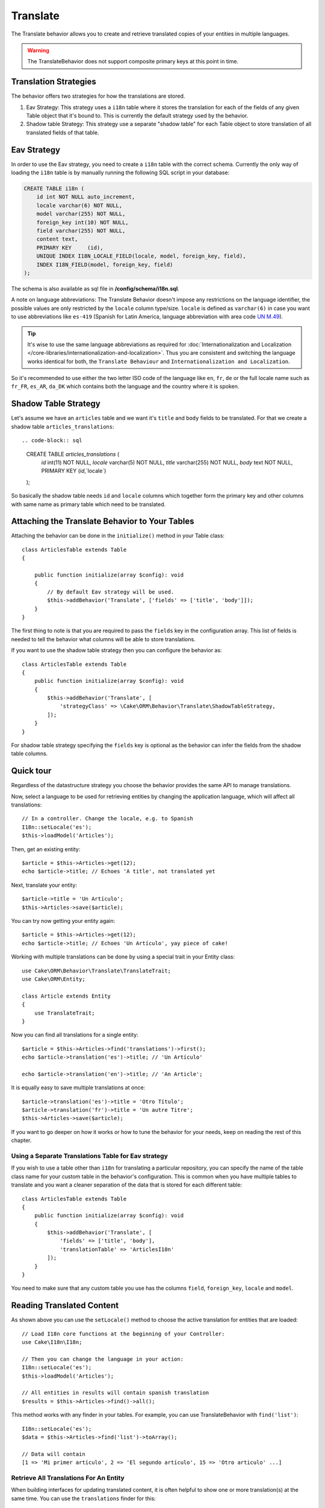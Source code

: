Translate
#########

.. php:namespace:: Cake\ORM\Behavior

.. php:class:: TranslateBehavior

The Translate behavior allows you to create and retrieve translated copies
of your entities in multiple languages.

.. warning::

    The TranslateBehavior does not support composite primary keys at this point
    in time.

Translation Strategies
======================

The behavior offers two strategies for how the translations are stored.

1. Eav Strategy: This strategy uses a ``i18n`` table where it stores the
   translation for each of the fields of any given Table object that it's bound to.
   This is currently the default strategy used by the behavior.

2. Shadow table Strategy: This strategy use a separate "shadow table" for each
   Table object to store translation of all translated fields of that table.


Eav Strategy
============

In order to use the Eav strategy, you need to create a ``i18n`` table with the
correct schema. Currently the only way of loading the ``i18n`` table is by
manually running the following SQL script in your database:

.. code-block:: sql

    CREATE TABLE i18n (
        id int NOT NULL auto_increment,
        locale varchar(6) NOT NULL,
        model varchar(255) NOT NULL,
        foreign_key int(10) NOT NULL,
        field varchar(255) NOT NULL,
        content text,
        PRIMARY KEY	(id),
        UNIQUE INDEX I18N_LOCALE_FIELD(locale, model, foreign_key, field),
        INDEX I18N_FIELD(model, foreign_key, field)
    );

The schema is also available as sql file in **/config/schema/i18n.sql**.

A note on language abbreviations: The Translate Behavior doesn't impose any
restrictions on the language identifier, the possible values are only restricted
by the ``locale`` column type/size. ``locale`` is defined as ``varchar(6)`` in
case you want to use abbreviations like ``es-419`` (Spanish for Latin America,
language abbreviation with area code `UN M.49
<https://en.wikipedia.org/wiki/UN_M.49>`_).

.. tip::

    It's wise to use the same language abbreviations as required for
    :doc:`Internationalization and Localization
    </core-libraries/internationalization-and-localization>`. Thus you are
    consistent and switching the language works identical for both, the
    ``Translate Behaviour`` and ``Internationalization and Localization``.

So it's recommended to use either the two letter ISO code of the language like
``en``, ``fr``, ``de`` or the full locale name such as ``fr_FR``, ``es_AR``,
``da_DK`` which contains both the language and the country where it is spoken.

Shadow Table Strategy
=====================

Let's assume we have an ``articles`` table and we want it's ``title`` and ``body``
fields to be translated. For that we create a shadow table ``articles_translations``::

.. code-block:: sql

    CREATE TABLE `articles_translations` (
        `id` int(11) NOT NULL,
        `locale` varchar(5) NOT NULL,
        `title` varchar(255) NOT NULL,
        `body` text NOT NULL,
        PRIMARY KEY (`id`,`locale`)
    );

So basically the shadow table needs ``id`` and ``locale`` columns which together
form the primary key and other columns with same name as primary table which
need to be translated.


Attaching the Translate Behavior to Your Tables
===============================================

Attaching the behavior can be done in the ``initialize()`` method in your Table
class::

    class ArticlesTable extends Table
    {

        public function initialize(array $config): void
        {
            // By default Eav strategy will be used.
            $this->addBehavior('Translate', ['fields' => ['title', 'body']]);
        }
    }

The first thing to note is that you are required to pass the ``fields`` key in
the configuration array. This list of fields is needed to tell the behavior what
columns will be able to store translations.

If you want to use the shadow table strategy then you can configure the behavior
as::

    class ArticlesTable extends Table
    {
        public function initialize(array $config): void
        {
            $this->addBehavior('Translate', [
                'strategyClass' => \Cake\ORM\Behavior\Translate\ShadowTableStrategy,
            ]);
        }
    }

For shadow table strategy specifying the ``fields`` key is optional as the
behavior can infer the fields from the shadow table columns.


Quick tour
==========

Regardless of the datastructure strategy you choose the behavior provides the
same API to manage translations.

Now, select a language to be used for retrieving entities by changing
the application language, which will affect all translations::

    // In a controller. Change the locale, e.g. to Spanish
    I18n::setLocale('es');
    $this->loadModel('Articles');

Then, get an existing entity::

    $article = $this->Articles->get(12);
    echo $article->title; // Echoes 'A title', not translated yet

Next, translate your entity::

    $article->title = 'Un Artículo';
    $this->Articles->save($article);

You can try now getting your entity again::

    $article = $this->Articles->get(12);
    echo $article->title; // Echoes 'Un Artículo', yay piece of cake!

Working with multiple translations can be done by using a special trait
in your Entity class::

    use Cake\ORM\Behavior\Translate\TranslateTrait;
    use Cake\ORM\Entity;

    class Article extends Entity
    {
        use TranslateTrait;
    }

Now you can find all translations for a single entity::

    $article = $this->Articles->find('translations')->first();
    echo $article->translation('es')->title; // 'Un Artículo'

    echo $article->translation('en')->title; // 'An Article';

It is equally easy to save multiple translations at once::

    $article->translation('es')->title = 'Otro Título';
    $article->translation('fr')->title = 'Un autre Titre';
    $this->Articles->save($article);

If you want to go deeper on how it works or how to tune the
behavior for your needs, keep on reading the rest of this chapter.


Using a Separate Translations Table for Eav strategy
----------------------------------------------------

If you wish to use a table other than ``i18n`` for translating a particular
repository, you can specify the name of the table class name for your custom
table in the behavior's configuration. This is common when you have multiple
tables to translate and you want a cleaner separation of the data that is stored
for each different table::

    class ArticlesTable extends Table
    {
        public function initialize(array $config): void
        {
            $this->addBehavior('Translate', [
                'fields' => ['title', 'body'],
                'translationTable' => 'ArticlesI18n'
            ]);
        }
    }

You need to make sure that any custom table you use has the columns ``field``,
``foreign_key``, ``locale`` and ``model``.

Reading Translated Content
==========================

As shown above you can use the ``setLocale()`` method to choose the active
translation for entities that are loaded::

    // Load I18n core functions at the beginning of your Controller:
    use Cake\I18n\I18n;

    // Then you can change the language in your action:
    I18n::setLocale('es');
    $this->loadModel('Articles');

    // All entities in results will contain spanish translation
    $results = $this->Articles->find()->all();

This method works with any finder in your tables. For example, you can
use TranslateBehavior with ``find('list')``::

    I18n::setLocale('es');
    $data = $this->Articles->find('list')->toArray();

    // Data will contain
    [1 => 'Mi primer artículo', 2 => 'El segundo artículo', 15 => 'Otro articulo' ...]

Retrieve All Translations For An Entity
---------------------------------------

When building interfaces for updating translated content, it is often helpful to
show one or more translation(s) at the same time. You can use the
``translations`` finder for this::

    // Find the first article with all corresponding translations
    $article = $this->Articles->find('translations')->first();

In the example above you will get a list of entities back that have a
``_translations`` property set. This property will contain a list of translation
data entities. For example the following properties would be accessible::

    // Outputs 'en'
    echo $article->_translations['en']->locale;

    // Outputs 'title'
    echo $article->_translations['en']->field;

    // Outputs 'My awesome post!'
    echo $article->_translations['en']->body;

A more elegant way for dealing with this data is by adding a trait to the entity
class that is used for your table::

    use Cake\ORM\Behavior\Translate\TranslateTrait;
    use Cake\ORM\Entity;

    class Article extends Entity
    {
        use TranslateTrait;
    }

This trait contains a single method called ``translation``, which lets you
access or create new translation entities on the fly::

    // Outputs 'title'
    echo $article->translation('en')->title;

    // Adds a new translation data entity to the article
    $article->translation('de')->title = 'Wunderbar';

Limiting the Translations to be Retrieved
-----------------------------------------

You can limit the languages that are fetched from the database for a particular
set of records::

    $results = $this->Articles->find('translations', [
        'locales' => ['en', 'es']
    ]);
    $article = $results->first();
    $spanishTranslation = $article->translation('es');
    $englishTranslation = $article->translation('en');

Preventing Retrieval of Empty Translations
------------------------------------------

Translation records can contain any string, if a record has been translated
and stored as an empty string ('') the translate behavior will take and use
this to overwrite the original field value.

If this is undesired, you can ignore translations which are empty using the
``allowEmptyTranslations`` config key::

    class ArticlesTable extends Table
    {

        public function initialize(array $config): void
        {
            $this->addBehavior('Translate', [
                'fields' => ['title', 'body'],
                'allowEmptyTranslations' => false
            ]);
        }
    }

The above would only load translated data that had content.

Retrieving All Translations For Associations
--------------------------------------------

It is also possible to find translations for any association in a single find
operation::

    $article = $this->Articles->find('translations')->contain([
        'Categories' => function ($query) {
            return $query->find('translations');
        }
    ])->first();

    // Outputs 'Programación'
    echo $article->categories[0]->translation('es')->name;

This assumes that ``Categories`` has the TranslateBehavior attached to it. It
simply uses the query builder function for the ``contain`` clause to use the
``translations`` custom finder in the association.

.. _retrieving-one-language-without-using-i18n-locale:

Retrieving one language without using I18n::setLocale
-----------------------------------------------------

calling ``I18n::setLocale('es');`` changes the default locale for all translated
finds, there may be times you wish to retrieve translated content without
modifying the application's state. For these scenarios use the behavior's
``setLocale()`` method::

    I18n::setLocale('en'); // reset for illustration

    $this->loadModel('Articles');

    // specific locale.
    $this->Articles->setLocale('es');

    $article = $this->Articles->get(12);
    echo $article->title; // Echoes 'Un Artículo', yay piece of cake!

Note that this only changes the locale of the Articles table, it would not
affect the language of associated data. To affect associated data it's necessary
to call the method on each table, for example::

    I18n::setLocale('en'); // reset for illustration

    $this->loadModel('Articles');
    $this->Articles->setLocale('es');
    $this->Articles->Categories->setLocale('es');

    $data = $this->Articles->find('all', ['contain' => ['Categories']]);

This example also assumes that ``Categories`` has the TranslateBehavior attached
to it.

Querying Translated Fields
--------------------------

TranslateBehavior does not substitute find conditions by default. You need to use
``translationField()`` method to compose find conditions on translated fields::

    $this->Articles->setLocale('es');
    $data = $this->Articles->find()->where([
        $this->Articles->translationField('title') => 'Otro Título'
    ]);

Saving in Another Language
==========================

The philosophy behind the TranslateBehavior is that you have an entity
representing the default language, and multiple translations that can override
certain fields in such entity. Keeping this in mind, you can intuitively save
translations for any given entity. For example, given the following setup::

    // in src/Model/Table/ArticlesTable.php
    class ArticlesTable extends Table
    {
        public function initialize(array $config): void
        {
            $this->addBehavior('Translate', ['fields' => ['title', 'body']]);
        }
    }

    // in src/Model/Entity/Article.php
    class Article extends Entity
    {
        use TranslateTrait;
    }

    // In a Controller
    $this->loadModel('Articles');
    $article = new Article([
        'title' => 'My First Article',
        'body' => 'This is the content',
        'footnote' => 'Some afterwords'
    ]);

    $this->Articles->save($article);

So, after you save your first article, you can now save a translation for it,
there are a couple ways to do it. The first one is setting the language directly
into the entity::

    $article->_locale = 'es';
    $article->title = 'Mi primer Artículo';

    $this->Articles->save($article);

After the entity has been saved, the translated field will be persisted as well,
one thing to note is that values from the default language that were not
overridden will be preserved::

    // Outputs 'This is the content'
    echo $article->body;

    // Outputs 'Mi primer Artículo'
    echo $article->title;

Once you override the value, the translation for that field will be saved and
can be retrieved as usual::

    $article->body = 'El contendio';
    $this->Articles->save($article);

The second way to use for saving entities in another language is to set the
default language directly to the table::

    $article->title = 'Mi Primer Artículo';

    $this->Articles->setLocale('es');
    $this->Articles->save($article);

Setting the language directly in the table is useful when you need to both
retrieve and save entities for the same language or when you need to save
multiple entities at once.

.. _saving-multiple-translations:

Saving Multiple Translations
============================

It is a common requirement to be able to add or edit multiple translations to
any database record at the same time. This can be done using the
``TranslateTrait``::

    use Cake\ORM\Behavior\Translate\TranslateTrait;
    use Cake\ORM\Entity;

    class Article extends Entity
    {
        use TranslateTrait;
    }

Now, You can populate translations before saving them::

    $translations = [
        'fr' => ['title' => "Un article"],
        'es' => ['title' => 'Un artículo']
    ];

    foreach ($translations as $lang => $data) {
        $article->translation($lang)->set($data, ['guard' => false]);
    }

    $this->Articles->save($article);

As of 3.3.0, working with multiple translations has been streamlined. You can
create form controls for your translated fields::

    // In a view template.
    <?= $this->Form->create($article); ?>
    <fieldset>
        <legend>French</legend>
        <?= $this->Form->control('_translations.fr.title'); ?>
        <?= $this->Form->control('_translations.fr.body'); ?>
    </fieldset>
    <fieldset>
        <legend>Spanish</legend>
        <?= $this->Form->control('_translations.es.title'); ?>
        <?= $this->Form->control('_translations.es.body'); ?>
    </fieldset>

In your controller, you can marshal the data as normal::

    $article = $this->Articles->newEntity($this->request->getData());
    $this->Articles->save($article);

This will result in your article, the french and spanish translations all being
persisted. You'll need to remember to add ``_translations`` into the
``$_accessible`` fields of your entity as well.

Validating Translated Entities
------------------------------

When attaching ``TranslateBehavior`` to a model, you can define the validator
that should be used when translation records are created/modified by the
behavior during ``newEntity()`` or ``patchEntity()``::

    class ArticlesTable extends Table
    {
        public function initialize(array $config): void
        {
            $this->addBehavior('Translate', [
                'fields' => ['title'],
                'validator' => 'translated'
            ]);
        }
    }

The above will use the validator created by ``validationTranslated`` to
validated translated entities.
